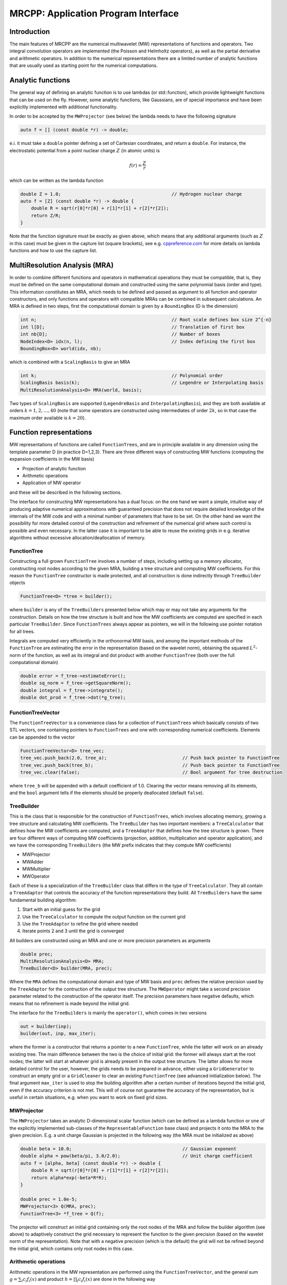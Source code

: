 ====================================
MRCPP: Application Program Interface
====================================

------------
Introduction
------------

The main features of MRCPP are the numerical multiwavelet (MW) representations
of functions and operators. Two integral convolution operators are implemented
(the Poisson and Helmholtz operators), as well as the
partial derivative and arithmetic operators. In addition
to the numerical representations there are a limited number of analytic
functions that are usually used as starting point for the numerical
computations.

------------------
Analytic functions
------------------

The general way of defining an analytic function is to use lambdas
(or std::function), which provide lightweight functions that can be used on the
fly. However, some analytic functions, like Gaussians, are of special
importance and have been explicitly implemented with additional functionality.

In order to be accepted by the ``MWProjector`` (see below) the lambda needs to
have the following signature

.. code-block:: cpp

    auto f = [] (const double *r) -> double;

e.i. it must take a ``double`` pointer defining a set of Cartesian coordinates,
and return a ``double``. For instance, the electrostatic potential from a point
nuclear charge :math:`Z` (in atomic units) is

.. math:: f(r) = \frac{Z}{r}

which can be written as the lambda function

.. code-block:: cpp

    double Z = 1.0;                                         // Hydrogen nuclear charge
    auto f = [Z] (const double *r) -> double {
        double R = sqrt(r[0]*r[0] + r[1]*r[1] + r[2]*r[2]);
        return Z/R;
    }

Note that the function signature must be exactly as given above, which means
that any additional arguments (such as :math:`Z` in this case) must be given in
the capture list (square brackets), see e.g. `cppreference.com 
<http://en.cppreference.com/w/cpp/language/lambda>`_ for more
details on lambda functions and how to use the capture list.

------------------------------
MultiResolution Analysis (MRA)
------------------------------

In order to combine different functions and operators in mathematical
operations they must be compatible, that is, they must be
defined on the same computational domain and constructed using the same
polynomial basis (order and type). This information constitutes an MRA,
which needs to be defined and passed as argument to all function and operator
constructors, and only functions and operators with compatible MRAs can be
combined in subsequent calculations. An MRA is defined in two steps, first the
computational domain is given by a ``BoundingBox`` (D is the dimension)

.. code-block:: cpp

    int n;                                                  // Root scale defines box size 2^{-n}
    int l[D];                                               // Translation of first box
    int nb[D];                                              // Number of boxes
    NodeIndex<D> idx(n, l);                                 // Index defining the first box
    BoundingBox<D> world(idx, nb);

which is combined with a ``ScalingBasis`` to give an MRA

.. code-block:: cpp

    int k;                                                  // Polynomial order
    ScalingBasis basis(k);                                  // Legendre or Interpolating basis
    MultiResolutionAnalysis<D> MRA(world, basis);

Two types of ``ScalingBasis`` are supported (``LegendreBasis`` and
``InterpolatingBasis``), and they are both available at orders
:math:`k=1,2,\dots,40` (note that some operators are constructed using
intermediates of order :math:`2k`, so in that case the maximum order available
is :math:`k=20`).

------------------------
Function representations
------------------------

MW representations of functions are called ``FunctionTrees``, and are in
principle available in any dimension using the template parameter D (in
practice D=1,2,3). There are three different ways of constructing MW functions
(computing the expansion coefficients in the MW basis)

* Projection of analytic function
* Arithmetic operations
* Application of MW operator

and these will be described in the following sections.

The interface for constructing MW representations has a dual focus: on the one
hand we want a simple, intuitive way of producing adaptive numerical
approximations with guaranteed precision that does not require detailed
knowledge of the internals of the MW code and with a minimal number of
parameters that have to be set. On
the other hand we want the possibility for more detailed control of the
construction and refinement of the numerical grid where such control is
possible and even necessary. In the latter case it is important to be able to
reuse the existing grids in e.g. iterative algorithms without excessive
allocation/deallocation of memory.

FunctionTree
------------

Constructing a full grown ``FunctionTree`` involves a number of steps, including
setting up a memory allocator, constructing root nodes according to the given
MRA, building a tree structure and computing MW coefficients. For this reason
the ``FunctionTree`` constructor is made protected, and all construction is done
indirectly through ``TreeBuilder`` objects

.. code-block:: cpp

    FunctionTree<D> *tree = builder();

where ``builder`` is any of the ``TreeBuilders`` presented below which may or
may not take any arguments for the construction. Details on how the tree
structure is built and how the MW coefficients are computed are specified in
each particular ``TreeBuilder``. Since ``FunctionTrees`` always appear as
pointers, we will in the following use pointer notation for all trees.

Integrals are computed very efficiently in the orthonormal MW basis, and among
the important methods of the ``FunctionTree`` are estimating the error in the
representation (based on the wavelet norm), obtaining the squared
:math:`L^2`-norm of the function, as well as its integral and dot product with
another ``FunctionTree`` (both over the full computational domain)

.. code-block:: cpp

    double error = f_tree->estimateError();
    double sq_norm = f_tree->getSquareNorm();
    double integral = f_tree->integrate();
    double dot_prod = f_tree->dot(*g_tree);

FunctionTreeVector
------------------

The ``FunctionTreeVector`` is a convenience class for a collection of
``FunctionTrees`` which basically consists of two STL vectors, one containing
pointers to ``FunctionTrees`` and one with corresponding numerical coefficients.
Elements can be appended to the vector

.. code-block:: cpp
    
    FunctionTreeVector<D> tree_vec;
    tree_vec.push_back(2.0, tree_a);                            // Push back pointer to FunctionTree
    tree_vec.push_back(tree_b);                                 // Push back pointer to FunctionTree
    tree_vec.clear(false);                                      // Bool argument for tree destruction

where ``tree_b`` will be appended with a default coefficient of 1.0. Clearing
the vector means removing all its elements, and the ``bool`` argument tells if
the elements should be properly deallocated (default ``false``).

TreeBuilder
-----------

This is the class that is responsible for the construction of
``FunctionTrees``, which involves allocating memory, growing a tree structure
and calculating MW coefficients. The ``TreeBuilder`` has two important members:
a ``TreeCalculator`` that defines how the MW coefficients are computed, and a
``TreeAdaptor`` that defines how the tree structure is grown. There are four
different ways of computing MW coefficients (projection, addition,
multiplication and operator application), and we have the corresponding
``TreeBuilders`` (the MW prefix indicates that they compute MW coefficients)

* MWProjector
* MWAdder
* MWMultiplier
* MWOperator

Each of these is a specialization of the ``TreeBuilder`` class that differs in
the type of ``TreeCalculator``. They all contain a ``TreeAdaptor`` that
controls the accuracy of the function representations they build.
All ``TreeBuilders`` have the same fundamental building algorithm:

1. Start with an initial guess for the grid
2. Use the ``TreeCalculator`` to compute the output function on the current grid
3. Use the ``TreeAdaptor`` to refine the grid where needed
4. Iterate points 2 and 3 until the grid is converged

All builders are constructed using an MRA and one or more precision
parameters as arguments

.. code-block:: cpp

    double prec;
    MultiResolutionAnalysis<D> MRA;
    TreeBuilder<D> builder(MRA, prec);

Where the ``MRA`` defines the computational domain and type of MW basis and
``prec`` defines the relative precision used by the ``TreeAdaptor`` for the
contruction of the output tree structure. The ``MWOperator`` might take a
second precision parameter related to the construction of the operator itself.
The precision parameters have negative defaults, which means that no refinement
is made beyond the initial grid.

The interface for the ``TreeBuilders`` is mainly the ``operator()``, which
comes in two versions

.. code-block:: cpp

    out = builder(inp);
    builder(out, inp, max_iter);

where the former is a constructor that returns a pointer to a new
``FunctionTree``, while the latter will work on an already existing tree. The
main difference between the two is the choice of initial grid: the former will
always start at the root nodes; the latter will start at whatever grid is
already present in the output tree structure. The latter allows for more
detailed control for the user, however, the grids needs to be prepared in
advance, either using a ``GridGenerator`` to construct an empty grid or a
``GridCleaner`` to clear an existing ``FunctionTree`` (see advanced
initialization below). The final argument ``max_iter`` is used to stop the
building algorithm after a certain number of iterations beyond the initial
grid, even if the accuracy criterion is not met. This will of course not
guarantee the accuracy of the representation, but is useful in certain
situations, e.g. when you want to work on fixed grid sizes.

MWProjector
-----------

The ``MWProjector`` takes an analytic D-dimensional scalar function (which can
be defined as a lambda function or one of the explicitly implemented sub-classes
of the ``RepresentableFunction`` base class) and projects it
onto the MRA to the given precision. E.g. a unit charge Gaussian is
projected in the following way (the MRA must be initialized as above)

.. code-block:: cpp

    double beta = 10.0;                                         // Gaussian exponent
    double alpha = pow(beta/pi, 3.0/2.0);                       // Unit charge coefficient
    auto f = [alpha, beta] (const double *r) -> double {
        double R = sqrt(r[0]*r[0] + r[1]*r[1] + r[2]*r[2]);
        return alpha*exp(-beta*R*R);
    }

    double prec = 1.0e-5;
    MWProjector<3> Q(MRA, prec);
    FunctionTree<3> *f_tree = Q(f);

The projector will construct an initial grid containing only the root nodes of
the MRA and follow the builder algorithm (see above) to adaptively construct the
grid necessary to represent the function to the given precision (based on the
wavelet norm of the representation). Note that with a negative precision (which
is the default) the grid will not be refined beyond the initial grid, which
contains only root nodes in this case.

Arithmetic operations
---------------------

Arithmetic operations in the MW representation are performed using the
``FunctionTreeVector``, and the general sum :math:`g = \sum_i c_i f_i(x)` and
product :math:`h = \prod_i c_i f_i(x)` are done in the following way

.. code-block:: cpp

    FunctionTreeVector<D> inp_vec;
    inp_vec.push_back(c_1, f_tree_1);
    inp_vec.push_back(c_2, f_tree_2);
    inp_vec.push_back(c_3, f_tree_3);

    MWAdder<D> add(MRA, prec);
    FunctionTree<D> *g_tree = add(inp_vec);

    MWMultiplier<D> mult(MRA, prec);
    FunctionTree<D> *h_tree = mult(inp_vec);

The default initial grid is again only the root nodes, and a positive ``prec``
is required to build an adaptive tree structure for the result. The special
case of adding/multiplying two functions can be done directly without
initializing a ``FunctionTreeVector``

.. code-block:: cpp

    MWAdder<D> add(MRA, prec);
    FunctionTree<D> *g_tree = add(c_1, *f_tree_1, c_2, *f_tree_2);

    MWMultiplier<D> mult(MRA, prec);
    FunctionTree<D> *h_tree = mult(c_1*c_2, *f_tree_1, *f_tree_2);

Operator application
--------------------

Two types of operators are currently implemented in MRCPP:
the Cartesian derivative

.. math:: g(x) = \partial_x f(x)

and integral convolution

.. math::  g(r) = \int G(r-r') f(r') dr'

The syntax for construction and application follows closely the other
``TreeBuilders`` presented above.

### Derivative operator

The derivative operator is initialized with two parameters :math:`a` and
:math:`b` accounting for the boundary conditions between adjacent nodes 
(see `Alpert etal.
<http://www.sciencedirect.com/science/article/pii/S0021999102971603>`_,
in practice :math:`a=b=0` is the best choice),
and the Cartesian direction of application must be specified in advance
(otherwise it is applied in all directions consecutively, corresponding in 3D
to the :math:`\partial_{xyz}` operator)

.. code-block:: cpp

    double prec;                                                // Precision of operator application
    double a = 0.0, b = 0.0;                                    // Boundary conditions for operator
    DerivativeOperator<3> D(MRA, prec, a, b);
    D.setApplyDir(1);                                           // Differentiate in y direction
    FunctionTree<3> *g_tree = D(*f_tree);                       // Build result adaptively

As for all ``TreeBuilders``, this operator will start at the root nodes and
build adaptively according to ``prec``. The derivative is usually applied
directly on the grid of the input function, without further refinement (see
advanced initialization below)

.. code-block:: cpp

    GridGenerator<3> G(MRA);                                    // TreeBuilder that copy grids
    FunctionTree<3> *g_tree = G(*f_tree);                       // Copy grid from density function

    DerivativeOperator<3> D(MRA);                               // Default parameters prec = -1, a=b=0
    D.setApplyDir(1);                                           // Differentiate in y direction    
    D(*g_tree, *f_tree, 0);                                     // Compute derivative on given grid

### Poisson operator

The electrostatic potential :math:`g` arising from a charge distribution
:math:`f` are related through the Poisson equation

.. math:: -\nabla^2 g(r) = f(r)

This equation can be solved with respect to the potential by inverting the
differential operator into the Green's function integral convolution operator

.. math:: g(r) =  \int \frac{1}{4\pi\|r-r'\|} f(r') dr'

This operator is available in the MW representation, and can be solved with
arbitrary (finite) precision in linear complexity with respect to system size.
Given an arbitrary charge dirtribution ``f_tree`` in the MW representation, the
potential is computed in the following way

.. code-block:: cpp

    double apply_prec;                                          // Precision defining the operator application
    double build_prec;                                          // Precision defining the operator construction
    PoissonOperator P(MRA, apply_prec, build_prec);
    FunctionTree<3> *g_tree = P(*f_tree);                       // Apply operator adaptively

The Coulomb self-interaction energy can now be computed as the dot product

.. code-block:: cpp

    double E = g_tree->dot(*f_tree);

### Helmholtz operator

The Helmholtz operator is a generalization of the Poisson operator and is given
as the integral convolution

.. math:: g(r) =  \int \frac{e^{-\mu\|r-r'\|}}{4\pi\|r-r'\|} f(r') dr'

The operator is the inverse of the shifted Laplacian

.. math:: \big[-\nabla^2 + \mu^2 \big] g(r) = f(r)

and appears e.g. when solving the SCF equations. The construction and
application is similar to the Poisson operator, with an extra argument for the
:math:`\mu` parameter

.. code-block:: cpp

    double mu;                                                  // Must be a positive real number
    double apply_prec;                                          // Precision defining the operator application
    double build_prec;                                          // Precision defining the operator construction
    HelmholtzOperator H(MRA, mu, apply_prec, build_prec);
    FunctionTree<3> *g_tree = H(*f_tree);                       // Apply operator adaptively

-----------------------
Advanced initialization
-----------------------

The ``TreeBuilders``, as presented above, have a clear and limited interface,
but there are two important drawbacks: every operation require the construction
of a new ``FunctionTree`` from scratch (including extensive memory allocation),
and the tree building algorithm always starts from a root node initial grid.
In many practical applications however (e.g. iterative algorithms), we are
recalculating the same functions over and over, where the requirements on the
numerical grids change only little between each iteration. In such situations it
will be beneficial to be able to reuse the existing grids without reallocating
the memory and recomputing all the coarse scale nodes in the building process.
For this purpose we have the following additional ``TreeBuilders`` (the Grid
prefix indicates that they do not compute MW coefficients):

* GridGenerator
* GridCleaner

where the former constructs empty grids from scratch and the latter clears the
MW coefficients on existing ``FunctionTrees``. The end result is in both cases
an empty tree skeleton with no MW coefficients (undefined function).

GridGenerator
-------------

Sometimes it is useful to construct an empty grid based on some available
information of the function that is about to be represented. This can be e.g.
that you want to copy the grid of an existing ``FunctionTree`` or that an
analytic function has more or less known grid requirements (like Gaussians).
Sometimes it is even necessary to force the grid refinement beyond the coarsest
scales in order for the ``TreeAdaptor`` to detect a wavelet "signal" that allows
it to do its job properly (this happens for narrow Gaussians where non of the
initial quadrature points hits a function value significantly different from
zero). In such cases we use a ``GridGenerator`` to build an initial tree
structure.

A special case of the ``GridGenerator`` (with no argument) corresponds to the
default constructor of the ``FunctionTree``

.. code-block:: cpp

    GridGenerator<D> G(MRA);
    FunctionTree<D> *f_tree = G();

which will construct a new ``FunctionTree`` with empty nodes (undefined
function with no MW coefficients), containing only the root nodes in the given
MRA. Passing an analytic function as argument to the generator will use a
``TreeAdaptor`` to build a grid based on some predefined information of the
function (if there are any, otherwise it is identical to the default
constructor)

.. code-block:: cpp

    FunctionTree<D> *f_tree = G(f_func);

The lambda analytic functions do `not` provide such information, this must be
explicitly implemented as a ``RepresentableFunction`` sub-class (see MRCPP
programmer's guide for details). Passing a ``FunctionTree`` to the generator
will copy its grid

.. code-block:: cpp

    FunctionTree<D> *f_tree = G(*g_tree);

Both of these will produce a skeleton ``FunctionTree`` with empty nodes. In
order to define a function in the new tree it is passed as the first argument
to the regular ``TreeBuilders`` presented above, e.g for projection

.. code-block:: cpp

    GridGenerator<D> G(MRA);
    MWProjector<D> Q(MRA, prec);
    FunctionTree<D> *f_tree = G(f_func);                    // Empty grid from analytic function
    Q(*f_tree, f_func, max_iter);                           // Starts projecting from given grid

This will first produce an empty grid suited for representing the analytic
function ``f_func`` (this is meant as a way to make sure that the projection
starts on a grid where the function is actually visible, as for very narrow
Gaussians, it's `not` meant to be a good approximation of the final grid) and
then perform the projection on the given numerical grid. With a negative
``prec`` (or ``max_iter = 0``) the projection will be performed strictly on the
given initial grid, with no further refinements.

Similar notation applies for all ``TreeBuilders``: if a ``FunctionTree`` is
given as the first argument, it will not construct a new tree but perform the
operation on the one given. E.g. the grid copy can be done in two steps as

.. code-block:: cpp

    f_tree = G();                                           // Construct empty grid of root nodes
    G(*f_tree, *g_tree);                                    // Extend grid with missing nodes relative to g

Actually, the effect of the ``GridGenerator`` is to *extend* the existing grid
with any missing nodes relative to the input. This means that we can build the
union of two grids by successive application of the generator

.. code-block:: cpp

    f_tree = G();                                           // Construct empty grid of root nodes
    G(*f_tree, *g_tree);                                    // Extend f with missing nodes relative to g
    G(*f_tree, *h_tree);                                    // Extend f with missing nodes relative to h

and one can make the grids of two functions equal to their union

.. code-block:: cpp

    G(*f_tree, *g_tree);                                    // Extend f with missing nodes relative to g
    G(*g_tree, *f_tree);                                    // Extend g with missing nodes relative to f

The union grid of several trees can be constructed in one go using a
``FunctionTreeVector``

.. code-block:: cpp

    FunctionTreeVector<D> inp_vec;
    inp_vec.push_back(tree_1);
    inp_vec.push_back(tree_2);
    inp_vec.push_back(tree_3);
    FunctionTree<D> *f_tree = G(inp_vec);

Addition of two functions is usually done on their union grid

.. code-block:: cpp

    MWAdder<D> add(MRA);                                    // Default negative precision
    GridGenerator<D> G(MRA);

    FunctionTree<D> *f_tree = G();                          // Construct empty root grid
    G(*f_tree, *g_tree);                                    // Copy grid of g
    G(*f_tree, *h_tree);                                    // Copy grid of h
    add(*f_tree, 1.0, *g_tree, 1.0, *h_tree);               // Add functions on union grid

Note that in the case of addition there is no extra information to be gained
by going beyond the finest refinement levels of the input functions, so the
union grid summation is simply the best you can do, and adding a positive
``prec`` will not make a difference. There are situations where you want to
use a `smaller` grid, though, e.g. when performing a unitary transformation
among a set of ``FunctionTrees``. In this case you usually don't want to
construct `all` the output functions on the union grid of `all` the input
functions, and this can be done by adding the functions adaptively starting
from root nodes.

For multiplications, however, there might be a loss of accuracy if
the product is restricted to the union grid. The reason for this is that the
product will contain signals of higher frequency than each of the input
functions, which require a higher grid refinement for accurate representation.
By specifying a positive ``prec`` you will allow the grid to adapt to the higher
frequencies, but it is usually a good idea to restrict to one extra refinement
level beyond the union grid (by setting ``max_iter=1``) as the grids are not
guaranteed to converge for such local operations (like arithmetics, derivatives
and function mappings)

.. code-block:: cpp

    double prec;
    MWMultiplier<D> mult(MRA, prec);
    GridGenerator<D> G(MRA);

    FunctionTree<D> *f_tree = G();                          // Construct empty root grid
    G(*f_tree, *g_tree);                                    // Copy grid of g
    G(*f_tree, *h_tree);                                    // Copy grid of h
    mult(*f_tree, 1.0, *g_tree, *h_tree, 1);                // Allow 1 extra refinement

If you have a summation over several functions but want to perform the
addition on the grid given by the `first` input function, you first copy the
wanted grid and then perform the operation on that grid

.. code-block:: cpp

    FunctionTreeVector<D> inp_vec;
    inp_vec.push_back(coef_1, tree_1);
    inp_vec.push_back(coef_2, tree_2);
    inp_vec.push_back(coef_3, tree_3);

    MWAdder<D> add(MRA);                                    // Default negative precision
    GridGenerator<D> G(MRA);

    FunctionTree<D> *f_tree = G(tree_1);                    // Copy grid of first input function
    add(*f_tree, inp_vec);                                  // Perform addition on given grid

Here you can of course also add a positive ``prec`` to the ``MWAdder``
and the resulting function will be built adaptively starting from the given
initial grid.

GridCleaner
-----------

Given a ``FunctionTree`` that is a valid function representation we can clear
its MW expansion coefficients (while keeping the grid refinement) with the
``GridCleaner`` (unlike the other ``TreeBuilders``, the ``GridCleaner`` will
not return a ``FunctionTree`` pointer, as it would always be the same as the
argument)

.. code-block:: cpp

    GridCleaner<D> C(MRA);
    C(f_tree);

This action will leave the ``FunctionTree`` in the same state as the
``GridGenerator`` (uninitialized function), and its coefficients can now be
re-computed.

In certain situations it might be desireable to separate the actions of the
``TreeCalculator`` and the ``TreeAdaptor``. For this we can combine the
``GridCleaner`` with the ``TreeAdaptor``, which will adaptively refine the
grid one level (based on the wavelet norm and the given precision) `before` it
is cleared

.. code-block:: cpp

    double prec;
    GridCleaner<D> C(MRA, prec);
    C(f_tree);

One example where this might be
useful is in iterative algorithms where you want to fix the grid size for
all calculations within one cycle and then relax the grid in the end in
preparation for the next iteration. The following is equivalent to the adaptive
projection above (the cleaner returns the number of new nodes that were created
in the process)

.. code-block:: cpp

    double prec;
    GridCleaner<D> C(MRA, prec);                            // The precision parameter is passed as
    MWProjector<D> Q(MRA);                                  // argument to the cleaner, not the projector

    int n_nodes = 1;
    while (n_nodes > 0) {
        Q(*f_tree, f);                                      // Project f on given grid
        n_nodes = C(*f_tree);                               // Refine grid and clear coefficients
    }
    Q(*f_tree, f);                                          // Project f on final converged grid


